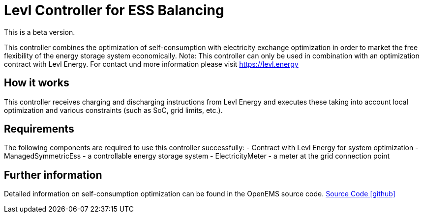 = Levl Controller for ESS Balancing

This is a beta version.

This controller combines the optimization of self-consumption with electricity exchange optimization in order to market the free flexibility of the energy storage system economically.
Note: This controller can only be used in combination with an optimization contract with Levl Energy. For contact und more information please visit https://levl.energy

== How it works
This controller receives charging and discharging instructions from Levl Energy and executes these taking into account local optimization and various constraints (such as SoC, grid limits, etc.).

== Requirements
The following components are required to use this controller successfully:
- Contract with Levl Energy for system optimization 
- ManagedSymmetricEss - a controllable energy storage system
- ElectricityMeter - a meter at the grid connection point

== Further information
Detailed information on self-consumption optimization can be found in the OpenEMS source code.
https://github.com/OpenEMS/openems/tree/develop/io.openems.edge.controller.ess.balancing[Source Code icon:github[]]